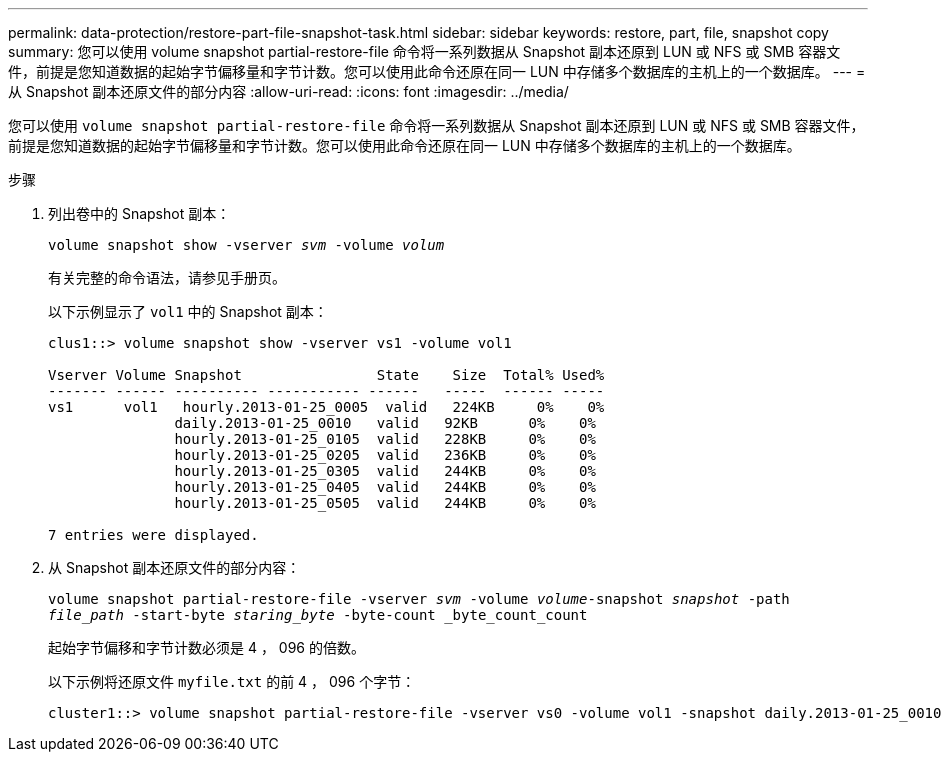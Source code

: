 ---
permalink: data-protection/restore-part-file-snapshot-task.html 
sidebar: sidebar 
keywords: restore, part, file, snapshot copy 
summary: 您可以使用 volume snapshot partial-restore-file 命令将一系列数据从 Snapshot 副本还原到 LUN 或 NFS 或 SMB 容器文件，前提是您知道数据的起始字节偏移量和字节计数。您可以使用此命令还原在同一 LUN 中存储多个数据库的主机上的一个数据库。 
---
= 从 Snapshot 副本还原文件的部分内容
:allow-uri-read: 
:icons: font
:imagesdir: ../media/


[role="lead"]
您可以使用 `volume snapshot partial-restore-file` 命令将一系列数据从 Snapshot 副本还原到 LUN 或 NFS 或 SMB 容器文件，前提是您知道数据的起始字节偏移量和字节计数。您可以使用此命令还原在同一 LUN 中存储多个数据库的主机上的一个数据库。

.步骤
. 列出卷中的 Snapshot 副本：
+
`volume snapshot show -vserver _svm_ -volume _volum_`

+
有关完整的命令语法，请参见手册页。

+
以下示例显示了 `vol1` 中的 Snapshot 副本：

+
[listing]
----

clus1::> volume snapshot show -vserver vs1 -volume vol1

Vserver Volume Snapshot                State    Size  Total% Used%
------- ------ ---------- ----------- ------   -----  ------ -----
vs1	 vol1   hourly.2013-01-25_0005  valid   224KB     0%    0%
               daily.2013-01-25_0010   valid   92KB      0%    0%
               hourly.2013-01-25_0105  valid   228KB     0%    0%
               hourly.2013-01-25_0205  valid   236KB     0%    0%
               hourly.2013-01-25_0305  valid   244KB     0%    0%
               hourly.2013-01-25_0405  valid   244KB     0%    0%
               hourly.2013-01-25_0505  valid   244KB     0%    0%

7 entries were displayed.
----
. 从 Snapshot 副本还原文件的部分内容：
+
`volume snapshot partial-restore-file -vserver _svm_ -volume _volume_-snapshot _snapshot_ -path _file_path_ -start-byte _staring_byte_ -byte-count _byte_count_count`

+
起始字节偏移和字节计数必须是 4 ， 096 的倍数。

+
以下示例将还原文件 `myfile.txt` 的前 4 ， 096 个字节：

+
[listing]
----
cluster1::> volume snapshot partial-restore-file -vserver vs0 -volume vol1 -snapshot daily.2013-01-25_0010 -path /myfile.txt -start-byte 0 -byte-count 4096
----


